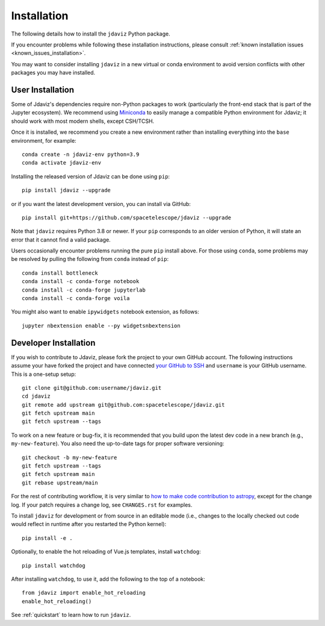
.. _install:

Installation
============

The following details how to install the ``jdaviz`` Python package.

If you encounter problems while following these installation instructions,
please consult :ref:`known installation issues <known_issues_installation>`.

You may want to consider installing ``jdaviz`` in a new virtual or conda environment
to avoid version conflicts with other packages you may have installed.

User Installation
-----------------

Some of Jdaviz's dependencies require non-Python packages to work
(particularly the front-end stack that is part of the Jupyter ecosystem).
We recommend using `Miniconda <https://docs.conda.io/en/latest/miniconda.html>`_
to easily manage a compatible Python environment for Jdaviz; it should work
with most modern shells, except CSH/TCSH.

Once it is installed, we recommend you create a new environment rather than
installing everything into the ``base`` environment, for example::

    conda create -n jdaviz-env python=3.9
    conda activate jdaviz-env

Installing the released version of Jdaviz can be done using ``pip``::

    pip install jdaviz --upgrade

or if you want the latest development version, you can install via GitHub::

    pip install git+https://github.com/spacetelescope/jdaviz --upgrade

Note that ``jdaviz`` requires Python 3.8 or newer. If your ``pip`` corresponds to an older version of
Python, it will state an error that it cannot find a valid package.

Users occasionally encounter problems running the pure ``pip`` install above. For those
using ``conda``, some problems may be resolved by pulling the following from ``conda``
instead of ``pip``::

    conda install bottleneck
    conda install -c conda-forge notebook
    conda install -c conda-forge jupyterlab
    conda install -c conda-forge voila

You might also want to enable ``ipywidgets`` notebook extension, as follows::

    jupyter nbextension enable --py widgetsnbextension

Developer Installation
----------------------

If you wish to contribute to Jdaviz, please fork the project to your
own GitHub account. The following instructions assume your have forked
the project and have connected
`your GitHub to SSH <https://docs.github.com/en/authentication/connecting-to-github-with-ssh>`_
and ``username`` is your GitHub username. This is a one-setup setup::

    git clone git@github.com:username/jdaviz.git
    cd jdaviz
    git remote add upstream git@github.com:spacetelescope/jdaviz.git
    git fetch upstream main
    git fetch upstream --tags

To work on a new feature or bug-fix, it is recommended that you build upon
the latest dev code in a new branch (e.g., ``my-new-feature``).
You also need the up-to-date tags for proper software versioning::

    git checkout -b my-new-feature
    git fetch upstream --tags
    git fetch upstream main
    git rebase upstream/main

For the rest of contributing workflow, it is very similar to
`how to make code contribution to astropy <https://docs.astropy.org/en/latest/development/workflow/development_workflow.html>`_,
except for the change log.
If your patch requires a change log, see ``CHANGES.rst`` for examples.

To install ``jdaviz`` for development or from source in an editable mode
(i.e., changes to the locally checked out code would reflect in runtime
after you restarted the Python kernel)::

    pip install -e .

Optionally, to enable the hot reloading of Vue.js templates, install
``watchdog``::

    pip install watchdog

After installing ``watchdog``, to use it, add the following to the top
of a notebook::

    from jdaviz import enable_hot_reloading
    enable_hot_reloading()

See :ref:`quickstart` to learn how to run ``jdaviz``.

